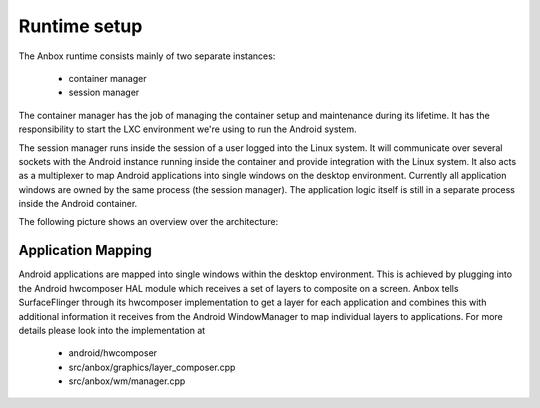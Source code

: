 Runtime setup
=============

The Anbox runtime consists mainly of two separate instances:

 * container manager
 * session manager

The container manager has the job of managing the container setup and maintenance
during its lifetime. It has the responsibility to start the LXC environment we're
using to run the Android system.

The session manager runs inside the session of a user logged into the Linux system.
It will communicate over several sockets with the Android instance running inside
the container and provide integration with the Linux system. It also acts as a
multiplexer to map Android applications into single windows on the desktop
environment. Currently all application windows are owned by the same process
(the session manager). The application logic itself is still in a separate process
inside the Android container.

The following picture shows an overview over the architecture:

.. image:: architecture.png

Application Mapping
-------------------

Android applications are mapped into single windows within the desktop environment.
This is achieved by plugging into the Android hwcomposer HAL module which receives
a set of layers to composite on a screen. Anbox tells SurfaceFlinger through its
hwcomposer implementation to get a layer for each application and combines this with
additional information it receives from the Android WindowManager to map individual
layers to applications. For more details please look into the implementation at

 * android/hwcomposer
 * src/anbox/graphics/layer_composer.cpp
 * src/anbox/wm/manager.cpp
